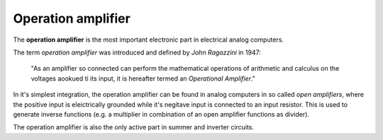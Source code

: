 Operation amplifier
===================

The **operation amplifier** is the most important electronic part in electrical analog computers.

The term *operation amplifier* was introduced and defined by *John Ragazzini* in 1947:

 "As an amplifier so connected can perform the mathematical operations of arithmetic and calculus on the voltages aookued ti its input, it is hereafter termed an *Operational Amplifier*."
 
In it's simplest integration, the operation amplifier can be found in analog computers in so called *open amplifiers*, where the positive input is eleictrically grounded while it's negitave input is connected to an input resistor. This is used to generate inverse functions (e.g. a multiplier in combination of an open amplifier functions as divider).

The operation amplifier is also the only active part in summer and inverter circuits.
